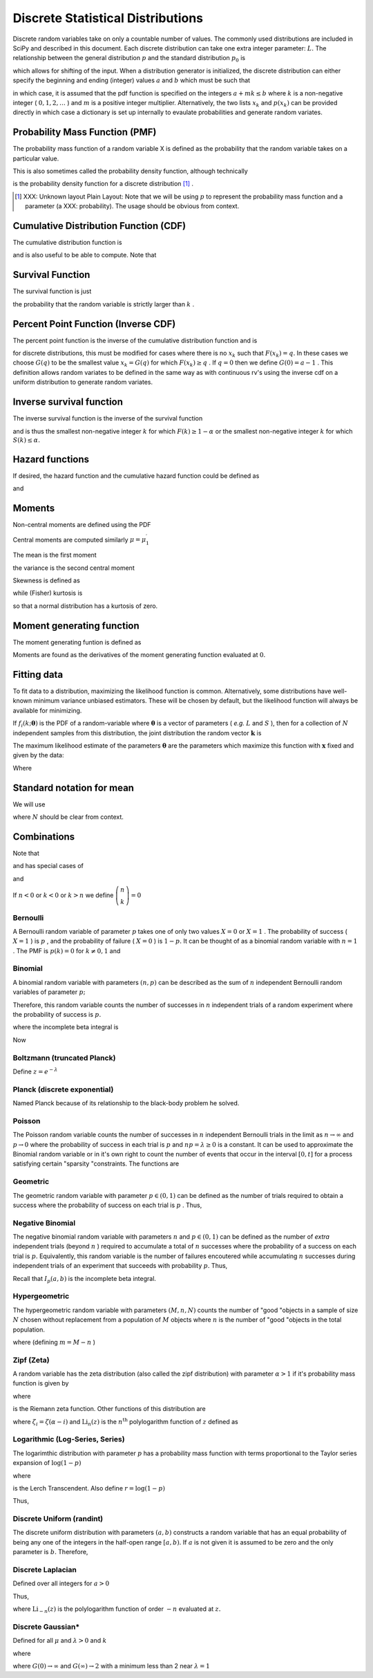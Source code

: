.. _discrete-random-variables:


==================================
Discrete Statistical Distributions
==================================

Discrete random variables take on only a countable number of values.
The commonly used distributions are included in SciPy and described in
this document. Each discrete distribution can take one extra integer
parameter: :math:`L.` The relationship between the general distribution
:math:`p` and the standard distribution :math:`p_{0}` is

.. math::
   :nowrap:

    \[ p\left(x\right)=p_{0}\left(x-L\right)\]

which allows for shifting of the input. When a distribution generator
is initialized, the discrete distribution can either specify the
beginning and ending (integer) values :math:`a` and :math:`b` which must be such that

.. math::
   :nowrap:

    \[ p_{0}\left(x\right)=0\quad x<a\textrm{ or }x>b\]

in which case, it is assumed that the pdf function is specified on the
integers :math:`a+mk\leq b` where :math:`k` is a non-negative integer ( :math:`0,1,2,\ldots` ) and :math:`m` is a positive integer multiplier. Alternatively, the two lists :math:`x_{k}` and :math:`p\left(x_{k}\right)` can be provided directly in which case a dictionary is set up
internally to evaulate probabilities and generate random variates.


Probability Mass Function (PMF)
-------------------------------

The probability mass function of a random variable X is defined as the
probability that the random variable takes on a particular value.

.. math::
   :nowrap:

    \[ p\left(x_{k}\right)=P\left[X=x_{k}\right]\]

This is also sometimes called the probability density function,
although technically

.. math::
   :nowrap:

    \[ f\left(x\right)=\sum_{k}p\left(x_{k}\right)\delta\left(x-x_{k}\right)\]

is the probability density function for a discrete distribution [#]_ .



.. [#]
    XXX: Unknown layout Plain Layout: Note that we will be using :math:`p` to represent the probability mass function and a parameter (a
    XXX: probability). The usage should be obvious from context.



Cumulative Distribution Function (CDF)
--------------------------------------

The cumulative distribution function is

.. math::
   :nowrap:

    \[ F\left(x\right)=P\left[X\leq x\right]=\sum_{x_{k}\leq x}p\left(x_{k}\right)\]

and is also useful to be able to compute. Note that

.. math::
   :nowrap:

    \[ F\left(x_{k}\right)-F\left(x_{k-1}\right)=p\left(x_{k}\right)\]




Survival Function
-----------------

The survival function is just

.. math::
   :nowrap:

    \[ S\left(x\right)=1-F\left(x\right)=P\left[X>k\right]\]

the probability that the random variable is strictly larger than :math:`k` .


Percent Point Function (Inverse CDF)
------------------------------------

The percent point function is the inverse of the cumulative
distribution function and is

.. math::
   :nowrap:

    \[ G\left(q\right)=F^{-1}\left(q\right)\]

for discrete distributions, this must be modified for cases where
there is no :math:`x_{k}` such that :math:`F\left(x_{k}\right)=q.` In these cases we choose :math:`G\left(q\right)` to be the smallest value :math:`x_{k}=G\left(q\right)` for which :math:`F\left(x_{k}\right)\geq q` . If :math:`q=0` then we define :math:`G\left(0\right)=a-1` . This definition allows random variates to be defined in the same way
as with continuous rv's using the inverse cdf on a uniform
distribution to generate random variates.


Inverse survival function
-------------------------

The inverse survival function is the inverse of the survival function

.. math::
   :nowrap:

    \[ Z\left(\alpha\right)=S^{-1}\left(\alpha\right)=G\left(1-\alpha\right)\]

and is thus the smallest non-negative integer :math:`k` for which :math:`F\left(k\right)\geq1-\alpha` or the smallest non-negative integer :math:`k` for which :math:`S\left(k\right)\leq\alpha.`


Hazard functions
----------------

If desired, the hazard function and the cumulative hazard function
could be defined as

.. math::
   :nowrap:

    \[ h\left(x_{k}\right)=\frac{p\left(x_{k}\right)}{1-F\left(x_{k}\right)}\]

and

.. math::
   :nowrap:

    \[ H\left(x\right)=\sum_{x_{k}\leq x}h\left(x_{k}\right)=\sum_{x_{k}\leq x}\frac{F\left(x_{k}\right)-F\left(x_{k-1}\right)}{1-F\left(x_{k}\right)}.\]




Moments
-------

Non-central moments are defined using the PDF

.. math::
   :nowrap:

    \[ \mu_{m}^{\prime}=E\left[X^{m}\right]=\sum_{k}x_{k}^{m}p\left(x_{k}\right).\]

Central moments are computed similarly :math:`\mu=\mu_{1}^{\prime}`

.. math::
   :nowrap:

    \begin{eqnarray*} \mu_{m}=E\left[\left(X-\mu\right)^{m}\right] & = & \sum_{k}\left(x_{k}-\mu\right)^{m}p\left(x_{k}\right)\\  & = & \sum_{k=0}^{m}\left(-1\right)^{m-k}\left(\begin{array}{c} m\\ k\end{array}\right)\mu^{m-k}\mu_{k}^{\prime}\end{eqnarray*}

The mean is the first moment

.. math::
   :nowrap:

    \[ \mu=\mu_{1}^{\prime}=E\left[X\right]=\sum_{k}x_{k}p\left(x_{k}\right)\]

the variance is the second central moment

.. math::
   :nowrap:

    \[ \mu_{2}=E\left[\left(X-\mu\right)^{2}\right]=\sum_{x_{k}}x_{k}^{2}p\left(x_{k}\right)-\mu^{2}.\]

Skewness is defined as

.. math::
   :nowrap:

    \[ \gamma_{1}=\frac{\mu_{3}}{\mu_{2}^{3/2}}\]

while (Fisher) kurtosis is

.. math::
   :nowrap:

    \[ \gamma_{2}=\frac{\mu_{4}}{\mu_{2}^{2}}-3,\]

so that a normal distribution has a kurtosis of zero.


Moment generating function
--------------------------

The moment generating funtion is defined as

.. math::
   :nowrap:

    \[ M_{X}\left(t\right)=E\left[e^{Xt}\right]=\sum_{x_{k}}e^{x_{k}t}p\left(x_{k}\right)\]

Moments are found as the derivatives of the moment generating function
evaluated at :math:`0.`


Fitting data
------------

To fit data to a distribution, maximizing the likelihood function is
common. Alternatively, some distributions have well-known minimum
variance unbiased estimators. These will be chosen by default, but the
likelihood function will always be available for minimizing.

If :math:`f_{i}\left(k;\boldsymbol{\theta}\right)` is the PDF of a random-variable where :math:`\boldsymbol{\theta}` is a vector of parameters ( *e.g.* :math:`L` and :math:`S` ), then for a collection of :math:`N` independent samples from this distribution, the joint distribution the
random vector :math:`\mathbf{k}` is

.. math::
   :nowrap:

    \[ f\left(\mathbf{k};\boldsymbol{\theta}\right)=\prod_{i=1}^{N}f_{i}\left(k_{i};\boldsymbol{\theta}\right).\]

The maximum likelihood estimate of the parameters :math:`\boldsymbol{\theta}` are the parameters which maximize this function with :math:`\mathbf{x}` fixed and given by the data:

.. math::
   :nowrap:

    \begin{eqnarray*} \hat{\boldsymbol{\theta}} & = & \arg\max_{\boldsymbol{\theta}}f\left(\mathbf{k};\boldsymbol{\theta}\right)\\  & = & \arg\min_{\boldsymbol{\theta}}l_{\mathbf{k}}\left(\boldsymbol{\theta}\right).\end{eqnarray*}

Where

.. math::
   :nowrap:

    \begin{eqnarray*} l_{\mathbf{k}}\left(\boldsymbol{\theta}\right) & = & -\sum_{i=1}^{N}\log f\left(k_{i};\boldsymbol{\theta}\right)\\  & = & -N\overline{\log f\left(k_{i};\boldsymbol{\theta}\right)}\end{eqnarray*}




Standard notation for mean
--------------------------

We will use

.. math::
   :nowrap:

    \[ \overline{y\left(\mathbf{x}\right)}=\frac{1}{N}\sum_{i=1}^{N}y\left(x_{i}\right)\]

where :math:`N` should be clear from context.


Combinations
------------

Note that

.. math::
   :nowrap:

    \[ k!=k\cdot\left(k-1\right)\cdot\left(k-2\right)\cdot\cdots\cdot1=\Gamma\left(k+1\right)\]

and has special cases of

.. math::
   :nowrap:

    \begin{eqnarray*} 0! & \equiv & 1\\ k! & \equiv & 0\quad k<0\end{eqnarray*}

and

.. math::
   :nowrap:

    \[ \left(\begin{array}{c} n\\ k\end{array}\right)=\frac{n!}{\left(n-k\right)!k!}.\]

If :math:`n<0` or :math:`k<0` or :math:`k>n` we define :math:`\left(\begin{array}{c} n\\ k\end{array}\right)=0`


Bernoulli
=========

A Bernoulli random variable of parameter :math:`p` takes one of only two values :math:`X=0` or :math:`X=1` . The probability of success ( :math:`X=1` ) is :math:`p` , and the probability of failure ( :math:`X=0` ) is :math:`1-p.` It can be thought of as a binomial random variable with :math:`n=1` . The PMF is :math:`p\left(k\right)=0` for :math:`k\neq0,1` and

.. math::
   :nowrap:

    \begin{eqnarray*} p\left(k;p\right) & = & \begin{cases} 1-p & k=0\\ p & k=1\end{cases}\\ F\left(x;p\right) & = & \begin{cases} 0 & x<0\\ 1-p & 0\le x<1\\ 1 & 1\leq x\end{cases}\\ G\left(q;p\right) & = & \begin{cases} 0 & 0\leq q<1-p\\ 1 & 1-p\leq q\leq1\end{cases}\\ \mu & = & p\\ \mu_{2} & = & p\left(1-p\right)\\ \gamma_{3} & = & \frac{1-2p}{\sqrt{p\left(1-p\right)}}\\ \gamma_{4} & = & \frac{1-6p\left(1-p\right)}{p\left(1-p\right)}\end{eqnarray*}





.. math::
   :nowrap:

    \[ M\left(t\right)=1-p\left(1-e^{t}\right)\]





.. math::
   :nowrap:

    \[ \mu_{m}^{\prime}=p\]





.. math::
   :nowrap:

    \[ h\left[X\right]=p\log p+\left(1-p\right)\log\left(1-p\right)\]




Binomial
========

A binomial random variable with parameters :math:`\left(n,p\right)` can be described as the sum of :math:`n` independent Bernoulli random variables of parameter :math:`p;`

.. math::
   :nowrap:

    \[ Y=\sum_{i=1}^{n}X_{i}.\]

Therefore, this random variable counts the number of successes in :math:`n` independent trials of a random experiment where the probability of
success is :math:`p.`

.. math::
   :nowrap:

    \begin{eqnarray*} p\left(k;n,p\right) & = & \left(\begin{array}{c} n\\ k\end{array}\right)p^{k}\left(1-p\right)^{n-k}\,\, k\in\left\{ 0,1,\ldots n\right\} ,\\ F\left(x;n,p\right) & = & \sum_{k\leq x}\left(\begin{array}{c} n\\ k\end{array}\right)p^{k}\left(1-p\right)^{n-k}=I_{1-p}\left(n-\left\lfloor x\right\rfloor ,\left\lfloor x\right\rfloor +1\right)\quad x\geq0\end{eqnarray*}

where the incomplete beta integral is

.. math::
   :nowrap:

    \[ I_{x}\left(a,b\right)=\frac{\Gamma\left(a+b\right)}{\Gamma\left(a\right)\Gamma\left(b\right)}\int_{0}^{x}t^{a-1}\left(1-t\right)^{b-1}dt.\]

Now

.. math::
   :nowrap:

    \begin{eqnarray*} \mu & = & np\\ \mu_{2} & = & np\left(1-p\right)\\ \gamma_{1} & = & \frac{1-2p}{\sqrt{np\left(1-p\right)}}\\ \gamma_{2} & = & \frac{1-6p\left(1-p\right)}{np\left(1-p\right)}.\end{eqnarray*}



.. math::
   :nowrap:

    \[ M\left(t\right)=\left[1-p\left(1-e^{t}\right)\right]^{n}\]




Boltzmann (truncated Planck)
============================



.. math::
   :nowrap:

    \begin{eqnarray*} p\left(k;N,\lambda\right) & = & \frac{1-e^{-\lambda}}{1-e^{-\lambda N}}\exp\left(-\lambda k\right)\quad k\in\left\{ 0,1,\ldots,N-1\right\} \\ F\left(x;N,\lambda\right) & = & \left\{ \begin{array}{cc} 0 & x<0\\ \frac{1-\exp\left[-\lambda\left(\left\lfloor x\right\rfloor +1\right)\right]}{1-\exp\left(-\lambda N\right)} & 0\leq x\leq N-1\\ 1 & x\geq N-1\end{array}\right.\\ G\left(q,\lambda\right) & = & \left\lceil -\frac{1}{\lambda}\log\left[1-q\left(1-e^{-\lambda N}\right)\right]-1\right\rceil \end{eqnarray*}

Define :math:`z=e^{-\lambda}`

.. math::
   :nowrap:

    \begin{eqnarray*} \mu & = & \frac{z}{1-z}-\frac{Nz^{N}}{1-z^{N}}\\ \mu_{2} & = & \frac{z}{\left(1-z\right)^{2}}-\frac{N^{2}z^{N}}{\left(1-z^{N}\right)^{2}}\\ \gamma_{1} & = & \frac{z\left(1+z\right)\left(\frac{1-z^{N}}{1-z}\right)^{3}-N^{3}z^{N}\left(1+z^{N}\right)}{\left[z\left(\frac{1-z^{N}}{1-z}\right)^{2}-N^{2}z^{N}\right]^{3/2}}\\ \gamma_{2} & = & \frac{z\left(1+4z+z^{2}\right)\left(\frac{1-z^{N}}{1-z}\right)^{4}-N^{4}z^{N}\left(1+4z^{N}+z^{2N}\right)}{\left[z\left(\frac{1-z^{N}}{1-z}\right)^{2}-N^{2}z^{N}\right]^{2}}\end{eqnarray*}



.. math::
   :nowrap:

    \[ M\left(t\right)=\frac{1-e^{N\left(t-\lambda\right)}}{1-e^{t-\lambda}}\frac{1-e^{-\lambda}}{1-e^{-\lambda N}}\]




Planck (discrete exponential)
=============================

Named Planck because of its relationship to the black-body problem he
solved.



.. math::
   :nowrap:

    \begin{eqnarray*} p\left(k;\lambda\right) & = & \left(1-e^{-\lambda}\right)e^{-\lambda k}\quad k\lambda\geq0\\ F\left(x;\lambda\right) & = & 1-e^{-\lambda\left(\left\lfloor x\right\rfloor +1\right)}\quad x\lambda\geq0\\ G\left(q;\lambda\right) & = & \left\lceil -\frac{1}{\lambda}\log\left[1-q\right]-1\right\rceil .\end{eqnarray*}



.. math::
   :nowrap:

    \begin{eqnarray*} \mu & = & \frac{1}{e^{\lambda}-1}\\ \mu_{2} & = & \frac{e^{-\lambda}}{\left(1-e^{-\lambda}\right)^{2}}\\ \gamma_{1} & = & 2\cosh\left(\frac{\lambda}{2}\right)\\ \gamma_{2} & = & 4+2\cosh\left(\lambda\right)\end{eqnarray*}





.. math::
   :nowrap:

    \[ M\left(t\right)=\frac{1-e^{-\lambda}}{1-e^{t-\lambda}}\]



.. math::
   :nowrap:

    \[ h\left[X\right]=\frac{\lambda e^{-\lambda}}{1-e^{-\lambda}}-\log\left(1-e^{-\lambda}\right)\]




Poisson
=======

The Poisson random variable counts the number of successes in :math:`n` independent Bernoulli trials in the limit as :math:`n\rightarrow\infty` and :math:`p\rightarrow0` where the probability of success in each trial is :math:`p` and :math:`np=\lambda\geq0` is a constant. It can be used to approximate the Binomial random
variable or in it's own right to count the number of events that occur
in the interval :math:`\left[0,t\right]` for a process satisfying certain "sparsity "constraints. The functions are

.. math::
   :nowrap:

    \begin{eqnarray*} p\left(k;\lambda\right) & = & e^{-\lambda}\frac{\lambda^{k}}{k!}\quad k\geq0,\\ F\left(x;\lambda\right) & = & \sum_{n=0}^{\left\lfloor x\right\rfloor }e^{-\lambda}\frac{\lambda^{n}}{n!}=\frac{1}{\Gamma\left(\left\lfloor x\right\rfloor +1\right)}\int_{\lambda}^{\infty}t^{\left\lfloor x\right\rfloor }e^{-t}dt,\\ \mu & = & \lambda\\ \mu_{2} & = & \lambda\\ \gamma_{1} & = & \frac{1}{\sqrt{\lambda}}\\ \gamma_{2} & = & \frac{1}{\lambda}.\end{eqnarray*}





.. math::
   :nowrap:

    \[ M\left(t\right)=\exp\left[\lambda\left(e^{t}-1\right)\right].\]




Geometric
=========

The geometric random variable with parameter :math:`p\in\left(0,1\right)` can be defined as the number of trials required to obtain a success
where the probability of success on each trial is :math:`p` . Thus,

.. math::
   :nowrap:

    \begin{eqnarray*} p\left(k;p\right) & = & \left(1-p\right)^{k-1}p\quad k\geq1\\ F\left(x;p\right) & = & 1-\left(1-p\right)^{\left\lfloor x\right\rfloor }\quad x\geq1\\ G\left(q;p\right) & = & \left\lceil \frac{\log\left(1-q\right)}{\log\left(1-p\right)}\right\rceil \\ \mu & = & \frac{1}{p}\\ \mu_{2} & = & \frac{1-p}{p^{2}}\\ \gamma_{1} & = & \frac{2-p}{\sqrt{1-p}}\\ \gamma_{2} & = & \frac{p^{2}-6p+6}{1-p}.\end{eqnarray*}





.. math::
   :nowrap:

    \begin{eqnarray*} M\left(t\right) & = & \frac{p}{e^{-t}-\left(1-p\right)}\end{eqnarray*}




Negative Binomial
=================

The negative binomial random variable with parameters :math:`n` and :math:`p\in\left(0,1\right)` can be defined as the number of *extra* independent trials (beyond :math:`n` ) required to accumulate a total of :math:`n` successes where the probability of a success on each trial is :math:`p.` Equivalently, this random variable is the number of failures
encoutered while accumulating :math:`n` successes during independent trials of an experiment that succeeds
with probability :math:`p.` Thus,

.. math::
   :nowrap:

    \begin{eqnarray*} p\left(k;n,p\right) & = & \left(\begin{array}{c} k+n-1\\ n-1\end{array}\right)p^{n}\left(1-p\right)^{k}\quad k\geq0\\ F\left(x;n,p\right) & = & \sum_{i=0}^{\left\lfloor x\right\rfloor }\left(\begin{array}{c} i+n-1\\ i\end{array}\right)p^{n}\left(1-p\right)^{i}\quad x\geq0\\  & = & I_{p}\left(n,\left\lfloor x\right\rfloor +1\right)\quad x\geq0\\ \mu & = & n\frac{1-p}{p}\\ \mu_{2} & = & n\frac{1-p}{p^{2}}\\ \gamma_{1} & = & \frac{2-p}{\sqrt{n\left(1-p\right)}}\\ \gamma_{2} & = & \frac{p^{2}+6\left(1-p\right)}{n\left(1-p\right)}.\end{eqnarray*}

Recall that :math:`I_{p}\left(a,b\right)` is the incomplete beta integral.


Hypergeometric
==============

The hypergeometric random variable with parameters :math:`\left(M,n,N\right)` counts the number of "good "objects in a sample of size :math:`N` chosen without replacement from a population of :math:`M` objects where :math:`n` is the number of "good "objects in the total population.

.. math::
   :nowrap:

    \begin{eqnarray*} p\left(k;N,n,M\right) & = & \frac{\left(\begin{array}{c} n\\ k\end{array}\right)\left(\begin{array}{c} M-n\\ N-k\end{array}\right)}{\left(\begin{array}{c} M\\ N\end{array}\right)}\quad N-\left(M-n\right)\leq k\leq\min\left(n,N\right)\\ F\left(x;N,n,M\right) & = & \sum_{k=0}^{\left\lfloor x\right\rfloor }\frac{\left(\begin{array}{c} m\\ k\end{array}\right)\left(\begin{array}{c} N-m\\ n-k\end{array}\right)}{\left(\begin{array}{c} N\\ n\end{array}\right)},\\ \mu & = & \frac{nN}{M}\\ \mu_{2} & = & \frac{nN\left(M-n\right)\left(M-N\right)}{M^{2}\left(M-1\right)}\\ \gamma_{1} & = & \frac{\left(M-2n\right)\left(M-2N\right)}{M-2}\sqrt{\frac{M-1}{nN\left(M-m\right)\left(M-n\right)}}\\ \gamma_{2} & = & \frac{g\left(N,n,M\right)}{nN\left(M-n\right)\left(M-3\right)\left(M-2\right)\left(N-M\right)}\end{eqnarray*}

where (defining :math:`m=M-n` )

.. math::
   :nowrap:

    \begin{eqnarray*} g\left(N,n,M\right) & = & m^{3}-m^{5}+3m^{2}n-6m^{3}n+m^{4}n+3mn^{2}\\  &  & -12m^{2}n^{2}+8m^{3}n^{2}+n^{3}-6mn^{3}+8m^{2}n^{3}\\  &  & +mn^{4}-n^{5}-6m^{3}N+6m^{4}N+18m^{2}nN\\  &  & -6m^{3}nN+18mn^{2}N-24m^{2}n^{2}N-6n^{3}N\\  &  & -6mn^{3}N+6n^{4}N+6m^{2}N^{2}-6m^{3}N^{2}-24mnN^{2}\\  &  & +12m^{2}nN^{2}+6n^{2}N^{2}+12mn^{2}N^{2}-6n^{3}N^{2}.\end{eqnarray*}




Zipf (Zeta)
===========

A random variable has the zeta distribution (also called the zipf
distribution) with parameter :math:`\alpha>1` if it's probability mass function is given by

.. math::
   :nowrap:

    \begin{eqnarray*} p\left(k;\alpha\right) & = & \frac{1}{\zeta\left(\alpha\right)k^{\alpha}}\quad k\geq1\end{eqnarray*}

where

.. math::
   :nowrap:

    \[ \zeta\left(\alpha\right)=\sum_{n=1}^{\infty}\frac{1}{n^{\alpha}}\]

is the Riemann zeta function. Other functions of this distribution are

.. math::
   :nowrap:

    \begin{eqnarray*} F\left(x;\alpha\right) & = & \frac{1}{\zeta\left(\alpha\right)}\sum_{k=1}^{\left\lfloor x\right\rfloor }\frac{1}{k^{\alpha}}\\ \mu & = & \frac{\zeta_{1}}{\zeta_{0}}\quad\alpha>2\\ \mu_{2} & = & \frac{\zeta_{2}\zeta_{0}-\zeta_{1}^{2}}{\zeta_{0}^{2}}\quad\alpha>3\\ \gamma_{1} & = & \frac{\zeta_{3}\zeta_{0}^{2}-3\zeta_{0}\zeta_{1}\zeta_{2}+2\zeta_{1}^{3}}{\left[\zeta_{2}\zeta_{0}-\zeta_{1}^{2}\right]^{3/2}}\quad\alpha>4\\ \gamma_{2} & = & \frac{\zeta_{4}\zeta_{0}^{3}-4\zeta_{3}\zeta_{1}\zeta_{0}^{2}+12\zeta_{2}\zeta_{1}^{2}\zeta_{0}-6\zeta_{1}^{4}-3\zeta_{2}^{2}\zeta_{0}^{2}}{\left(\zeta_{2}\zeta_{0}-\zeta_{1}^{2}\right)^{2}}.\end{eqnarray*}





.. math::
   :nowrap:

    \begin{eqnarray*} M\left(t\right) & = & \frac{\textrm{Li}_{\alpha}\left(e^{t}\right)}{\zeta\left(\alpha\right)}\end{eqnarray*}

where :math:`\zeta_{i}=\zeta\left(\alpha-i\right)` and :math:`\textrm{Li}_{n}\left(z\right)` is the :math:`n^{\textrm{th}}` polylogarithm function of :math:`z` defined as

.. math::
   :nowrap:

    \[ \textrm{Li}_{n}\left(z\right)\equiv\sum_{k=1}^{\infty}\frac{z^{k}}{k^{n}}\]



.. math::
   :nowrap:

    \[ \mu_{n}^{\prime}=\left.M^{\left(n\right)}\left(t\right)\right|_{t=0}=\left.\frac{\textrm{Li}_{\alpha-n}\left(e^{t}\right)}{\zeta\left(a\right)}\right|_{t=0}=\frac{\zeta\left(\alpha-n\right)}{\zeta\left(\alpha\right)}\]




Logarithmic (Log-Series, Series)
================================

The logarimthic distribution with parameter :math:`p` has a probability mass function with terms proportional to the Taylor
series expansion of :math:`\log\left(1-p\right)`

.. math::
   :nowrap:

    \begin{eqnarray*} p\left(k;p\right) & = & -\frac{p^{k}}{k\log\left(1-p\right)}\quad k\geq1\\ F\left(x;p\right) & = & -\frac{1}{\log\left(1-p\right)}\sum_{k=1}^{\left\lfloor x\right\rfloor }\frac{p^{k}}{k}=1+\frac{p^{1+\left\lfloor x\right\rfloor }\Phi\left(p,1,1+\left\lfloor x\right\rfloor \right)}{\log\left(1-p\right)}\end{eqnarray*}

where

.. math::
   :nowrap:

    \[ \Phi\left(z,s,a\right)=\sum_{k=0}^{\infty}\frac{z^{k}}{\left(a+k\right)^{s}}\]

is the Lerch Transcendent. Also define :math:`r=\log\left(1-p\right)`

.. math::
   :nowrap:

    \begin{eqnarray*} \mu & = & -\frac{p}{\left(1-p\right)r}\\ \mu_{2} & = & -\frac{p\left[p+r\right]}{\left(1-p\right)^{2}r^{2}}\\ \gamma_{1} & = & -\frac{2p^{2}+3pr+\left(1+p\right)r^{2}}{r\left(p+r\right)\sqrt{-p\left(p+r\right)}}r\\ \gamma_{2} & = & -\frac{6p^{3}+12p^{2}r+p\left(4p+7\right)r^{2}+\left(p^{2}+4p+1\right)r^{3}}{p\left(p+r\right)^{2}}.\end{eqnarray*}



.. math::
   :nowrap:

    \begin{eqnarray*} M\left(t\right) & = & -\frac{1}{\log\left(1-p\right)}\sum_{k=1}^{\infty}\frac{e^{tk}p^{k}}{k}\\  & = & \frac{\log\left(1-pe^{t}\right)}{\log\left(1-p\right)}\end{eqnarray*}

Thus,

.. math::
   :nowrap:

    \[ \mu_{n}^{\prime}=\left.M^{\left(n\right)}\left(t\right)\right|_{t=0}=\left.\frac{\textrm{Li}_{1-n}\left(pe^{t}\right)}{\log\left(1-p\right)}\right|_{t=0}=-\frac{\textrm{Li}_{1-n}\left(p\right)}{\log\left(1-p\right)}.\]




Discrete Uniform (randint)
==========================

The discrete uniform distribution with parameters :math:`\left(a,b\right)` constructs a random variable that has an equal probability of being
any one of the integers in the half-open range :math:`[a,b).` If :math:`a` is not given it is assumed to be zero and the only parameter is :math:`b.` Therefore,

.. math::
   :nowrap:

    \begin{eqnarray*} p\left(k;a,b\right) & = & \frac{1}{b-a}\quad a\leq k<b\\ F\left(x;a,b\right) & = & \frac{\left\lfloor x\right\rfloor -a}{b-a}\quad a\leq x\leq b\\ G\left(q;a,b\right) & = & \left\lceil q\left(b-a\right)+a\right\rceil \\ \mu & = & \frac{b+a-1}{2}\\ \mu_{2} & = & \frac{\left(b-a-1\right)\left(b-a+1\right)}{12}\\ \gamma_{1} & = & 0\\ \gamma_{2} & = & -\frac{6}{5}\frac{\left(b-a\right)^{2}+1}{\left(b-a-1\right)\left(b-a+1\right)}.\end{eqnarray*}





.. math::
   :nowrap:

    \begin{eqnarray*} M\left(t\right) & = & \frac{1}{b-a}\sum_{k=a}^{b-1}e^{tk}\\  & = & \frac{e^{bt}-e^{at}}{\left(b-a\right)\left(e^{t}-1\right)}\end{eqnarray*}




Discrete Laplacian
==================

Defined over all integers for :math:`a>0`

.. math::
   :nowrap:

    \begin{eqnarray*} p\left(k\right) & = & \tanh\left(\frac{a}{2}\right)e^{-a\left|k\right|},\\ F\left(x\right) & = & \left\{ \begin{array}{cc} \frac{e^{a\left(\left\lfloor x\right\rfloor +1\right)}}{e^{a}+1} & \left\lfloor x\right\rfloor <0,\\ 1-\frac{e^{-a\left\lfloor x\right\rfloor }}{e^{a}+1} & \left\lfloor x\right\rfloor \geq0.\end{array}\right.\\ G\left(q\right) & = & \left\{ \begin{array}{cc} \left\lceil \frac{1}{a}\log\left[q\left(e^{a}+1\right)\right]-1\right\rceil  & q<\frac{1}{1+e^{-a}},\\ \left\lceil -\frac{1}{a}\log\left[\left(1-q\right)\left(1+e^{a}\right)\right]\right\rceil  & q\geq\frac{1}{1+e^{-a}}.\end{array}\right.\end{eqnarray*}



.. math::
   :nowrap:

    \begin{eqnarray*} M\left(t\right) & = & \tanh\left(\frac{a}{2}\right)\sum_{k=-\infty}^{\infty}e^{tk}e^{-a\left|k\right|}\\  & = & C\left(1+\sum_{k=1}^{\infty}e^{-\left(t+a\right)k}+\sum_{1}^{\infty}e^{\left(t-a\right)k}\right)\\  & = & \tanh\left(\frac{a}{2}\right)\left(1+\frac{e^{-\left(t+a\right)}}{1-e^{-\left(t+a\right)}}+\frac{e^{t-a}}{1-e^{t-a}}\right)\\  & = & \frac{\tanh\left(\frac{a}{2}\right)\sinh a}{\cosh a-\cosh t}.\end{eqnarray*}

Thus,

.. math::
   :nowrap:

    \[ \mu_{n}^{\prime}=M^{\left(n\right)}\left(0\right)=\left[1+\left(-1\right)^{n}\right]\textrm{Li}_{-n}\left(e^{-a}\right)\]

where :math:`\textrm{Li}_{-n}\left(z\right)` is the polylogarithm function of order :math:`-n` evaluated at :math:`z.`

.. math::
   :nowrap:

    \[ h\left[X\right]=-\log\left(\tanh\left(\frac{a}{2}\right)\right)+\frac{a}{\sinh a}\]




Discrete Gaussian*
==================

Defined for all :math:`\mu` and :math:`\lambda>0` and :math:`k`

.. math::
   :nowrap:

    \[ p\left(k;\mu,\lambda\right)=\frac{1}{Z\left(\lambda\right)}\exp\left[-\lambda\left(k-\mu\right)^{2}\right]\]

where

.. math::
   :nowrap:

    \[ Z\left(\lambda\right)=\sum_{k=-\infty}^{\infty}\exp\left[-\lambda k^{2}\right]\]



.. math::
   :nowrap:

    \begin{eqnarray*} \mu & = & \mu\\ \mu_{2} & = & -\frac{\partial}{\partial\lambda}\log Z\left(\lambda\right)\\  & = & G\left(\lambda\right)e^{-\lambda}\end{eqnarray*}

where :math:`G\left(0\right)\rightarrow\infty` and :math:`G\left(\infty\right)\rightarrow2` with a minimum less than 2 near :math:`\lambda=1`

.. math::
   :nowrap:

    \[ G\left(\lambda\right)=\frac{1}{Z\left(\lambda\right)}\sum_{k=-\infty}^{\infty}k^{2}\exp\left[-\lambda\left(k+1\right)\left(k-1\right)\right]\]
